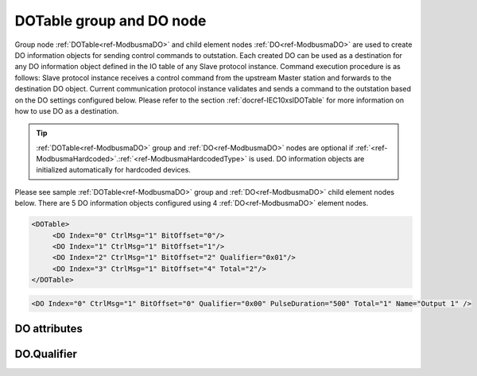 
.. _ref-ModbusmaDO:

DOTable group and DO node
-------------------------

Group node :ref:`DOTable<ref-ModbusmaDO>` and child element nodes :ref:`DO<ref-ModbusmaDO>` are used to create DO information objects for sending control commands to outstation.
Each created DO can be used as a destination for any DO information object defined in the IO table of any Slave protocol instance.
Command execution procedure is as follows: Slave protocol instance receives a control command from the upstream Master station and forwards to the destination DO object.
Current communication protocol instance validates and sends a command to the outstation based on the DO settings configured below.
Please refer to the section :ref:`docref-IEC10xslDOTable` for more information on how to use DO as a destination.

.. tip:: \ :ref:`DOTable<ref-ModbusmaDO>` group and :ref:`DO<ref-ModbusmaDO>` nodes are optional if :ref:`<ref-ModbusmaHardcoded>`.\ :ref:`<ref-ModbusmaHardcodedType>` is used. DO information objects are initialized automatically for hardcoded devices.

Please see sample :ref:`DOTable<ref-ModbusmaDO>` group and :ref:`DO<ref-ModbusmaDO>` child element nodes below.
There are 5 DO information objects configured using 4 :ref:`DO<ref-ModbusmaDO>` element nodes.

.. code-block:: none

   <DOTable>
	<DO Index="0" CtrlMsg="1" BitOffset="0"/>
	<DO Index="1" CtrlMsg="1" BitOffset="1"/>
	<DO Index="2" CtrlMsg="1" BitOffset="2" Qualifier="0x01"/>
	<DO Index="3" CtrlMsg="1" BitOffset="4" Total="2"/>
   </DOTable>

.. include-file:: sections/Include/sample_node.rstinc "" ":ref:`DO<ref-ModbusmaDO>`"

.. code-block:: none

   <DO Index="0" CtrlMsg="1" BitOffset="0" Qualifier="0x00" PulseDuration="500" Total="1" Name="Output 1" />

.. include-file:: sections/Include/tip_order.rstinc "" ":ref:`DO<ref-ModbusmaDO>`"

DO attributes
^^^^^^^^^^^^^

.. _docref-ModbusmaDOAttributes:

.. include-file:: sections/Include/table_attrs.rstinc "" "Modbus Master DO attributes" ":spec: |C{0.14}|C{0.14}|C{0.1}|S{0.62}|"

.. include-file:: sections/Include/ma_Index.rstinc "" ".. _ref-ModbusmaDOIndex:" "DO"

   * :attr:     .. _ref-ModbusmaDOCtrlMsg:

                :xmlref:`CtrlMsg`
     :val:      1...65534
     :def:      0
     :desc:     Identifier of the message that is used to poll data from outstation.
		Use value of the :ref:`MSG<ref-CtrlMessages>`.\ :ref:`<ref-CtrlMsgId>` attribute.
		Value 0 means no poll message is selected.
		:inlineimportant:`Attribute is optional only if` :ref:`<ref-ModbusmaHardcoded>`.\ :ref:`<ref-ModbusmaHardcodedType>` :inlineimportant:`is used.`

   * :attr:     .. _ref-ModbusmaDOBitOffset:

                :xmlref:`BitOffset`
     :val:      0...1023 or 0x00...0x3FF
     :def:      0
     :desc:     Offset of the bit that is to send control.
		See table :numref:`docref-ModbusmaBitOffsetTab` for examples of offset values.
		:inlineimportant:`Attribute is optional only if` :ref:`<ref-ModbusmaHardcoded>`.\ :ref:`<ref-ModbusmaHardcodedType>` :inlineimportant:`is used.`

   * :attr:     .. _ref-ModbusmaDOQualifier:

                :xmlref:`Qualifier`
     :val:      0...255 or 0x00...0xFF
     :def:      0x00
     :desc:     Internal object qualifier to enable customized data processing.
		See table :numref:`docref-ModbusmaDOqualifierBits` for internal object qualifier description.
		:inlinetip:`Attribute is optional and doesn't have to be included in configuration, default value will be used if omitted.`

   * :attr:     .. _ref-ModbusmaDOPulseDuration:

                :xmlref:`PulseDuration`
     :val:      1...65535
     :def:      1500 msec
     :desc:     Digital output pulse duration in milliseconds.
		Digital output will be activated when command is sent and automatically released after configured number of milliseconds.
		:inlinetip:`This attribute applies only to LEIODC series units.`

.. include-file:: sections/Include/Total.rstinc "" ".. _ref-ModbusmaDOTotal:" ":ref:`<ref-ModbusmaDOIndex>` and :ref:`<ref-ModbusmaDOBitOffset>`" ":ref:`DO<ref-ModbusmaDO>`" "254"

.. include-file:: sections/Include/Name.rstinc ""

DO.Qualifier
^^^^^^^^^^^^

.. _docref-ModbusmaDOqualifierBits:

.. include-file:: sections/Include/table_flags.rstinc "" "Modbus Master DO internal qualifier" ":ref:`<ref-ModbusmaDOQualifier>`" "DO internal qualifier"

   * :attr:     Bit 0
     :val:      xxxx.xxx0
     :desc:     DO object **will not** be inverted (ON = 1; OFF = 0)

   * :(attr):
     :val:      xxxx.xxx1
     :desc:     DO object **will** be inverted (ON = 0; OFF = 1)

   * :attr:     Bit 7
     :val:      0xxx.xxxx
     :desc:     DO is **enabled**, command will be sent to outstation

   * :(attr):
     :val:      1xxx.xxxx
     :desc:     DO is **disabled**, command will not be sent to outstation

   * :attr:     Bits 1..6
     :val:      Any
     :desc:     Bits reserved for future use

